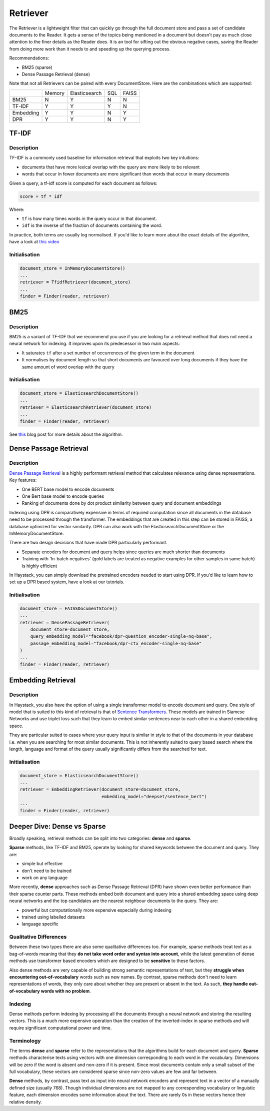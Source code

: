 
Retriever
=========

The Retriever is a lightweight filter that can quickly go through the full document store and pass a set of candidate documents to the Reader.
It gets a sense of the topics being mentioned in a document but doesn't pay as much close attention to the finer details as the Reader does.
It is an tool for sifting out the obvious negative cases, saving the Reader from doing more work than it needs to and speeding up the querying process.

Recommendations:

* BM25 (sparse)
* Dense Passage Retrieval (dense)

..
   _comment: !! Example speedup from slides !!

..
   _comment: !! Benchmarks !!

Note that not all Retrievers can be paired with every DocumentStore.
Here are the combinations which are supported:

+-----------+--------+---------------+-----+-------+
|           | Memory | Elasticsearch | SQL | FAISS |
+-----------+--------+---------------+-----+-------+
|    BM25   |    N   |       Y       |  N  |   N   |
+-----------+--------+---------------+-----+-------+
|   TF-IDF  |    Y   |       Y       |  Y  |   N   |
+-----------+--------+---------------+-----+-------+
| Embedding |    Y   |       Y       |  N  |   Y   |
+-----------+--------+---------------+-----+-------+
|    DPR    |    Y   |       Y       |  N  |   Y   |
+-----------+--------+---------------+-----+-------+


TF-IDF
------

Description
~~~~~~~~~~~

TF-IDF is a commonly used baseline for information retrieval that exploits two key intuitions:

* documents that have more lexical overlap with the query are more likely to be relevant
* words that occur in fewer documents are more significant than words that occur in many documents

Given a query, a tf-idf score is computed for each document as follows:

.. code-block:: python

    score = tf * idf

Where:

* ``tf`` is how many times words in the query occur in that document.
* ``idf`` is the inverse of the fraction of documents containing the word.

In practice, both terms are usually log normalised. If you'd like to learn more about the exact details of the algorithm,
have a look at `this video <https://www.youtube.com/watch?v=hNXwhF0OZ_o>`_

Initialisation
~~~~~~~~~~~~~~

.. code-block:: python

    document_store = InMemoryDocumentStore()
    ...
    retriever = TfidfRetriever(document_store)
    ...
    finder = Finder(reader, retriever)




BM25
----

Description
~~~~~~~~~~~

BM25 is a variant of TF-IDF that we recommend you use if you are looking for a retrieval method that does not need a neural network for indexing.
It improves upon its predecessor in two main aspects:

* It saturates ``tf`` after a set number of occurrences of the given term in the document
* It normalises by document length so that short documents are favoured over long documents if they have the same amount of word overlap with the query

Initialisation
~~~~~~~~~~~~~~

.. code-block:: python

    document_store = ElasticsearchDocumentStore()
    ...
    retriever = ElasticsearchRetriever(document_store)
    ...
    finder = Finder(reader, retriever)

See `this <https://www.elastic.co/blog/practical-bm25-part-2-the-bm25-algorithm-and-its-variables>`_ blog post for more details about the algorithm.

..
   _comment: !! Diagram showing TFIDF vs BM25 !!

Dense Passage Retrieval
-----------------------

Description
~~~~~~~~~~~

`Dense Passage Retrieval <https://arxiv.org/abs/2004.04906>`_ is a highly performant retrieval method that calculates relevance using dense representations.
Key features:

* One BERT base model to encode documents
* One Bert base model to encode queries
* Ranking of documents done by dot product similarity between query and document embeddings


..
   _comment: !! Diagram !!

Indexing using DPR is comparatively expensive in terms of required computation since all documents in the database need to be processed through the transformer.
The embeddings that are created in this step can be stored in FAISS, a database optimized for vector similarity.
DPR can also work with the ElasticsearchDocumentStore or the InMemoryDocumentStore.

There are two design decisions that have made DPR particularly performant.

* Separate encoders for document and query helps since queries are much shorter than documents
* Training with 'In-batch negatives' (gold labels are treated as negative examples for other samples in same batch) is highly efficient


In Haystack, you can simply download the pretrained encoders needed to start using DPR.
If you'd like to learn how to set up a DPR based system, have a look at our tutorials.


Initialisation
~~~~~~~~~~~~~~

.. code-block:: python

    document_store = FAISSDocumentStore()
    ...
    retriever = DensePassageRetriever(
        document_store=document_store,
        query_embedding_model="facebook/dpr-question_encoder-single-nq-base",
        passage_embedding_model="facebook/dpr-ctx_encoder-single-nq-base"
    )
    ...
    finder = Finder(reader, retriever)

..
   _comment: !! Training in future? !!

..
   _comment: !! Talk more about benchmarks, SoTA, results !!

Embedding Retrieval
-------------------

Description
~~~~~~~~~~~

In Haystack, you also have the option of using a single transformer model to encode document and query.
One style of model that is suited to this kind of retrieval is that of `Sentence Transformers <https://github.com/UKPLab/sentence-transformers>`_.
These models are trained in Siamese Networks and use triplet loss such that they learn to embed similar sentences near to each other in a shared embedding space.

They are particular suited to cases where your query input is similar in style to that of the documents in your database
i.e. when you are searching for most similar documents.
This is not inherently suited to query based search where the length, language and format of the query usually significantly differs from the searched for text.

Initialisation
~~~~~~~~~~~~~~

.. code-block:: python

    document_store = ElasticsearchDocumentStore()
    ...
    retriever = EmbeddingRetriever(document_store=document_store,
                                   embedding_model="deepset/sentence_bert")
    ...
    finder = Finder(reader, retriever)


Deeper Dive: Dense vs Sparse
-----------------------------

Broadly speaking, retrieval methods can be split into two categories: **dense** and **sparse**.

**Sparse** methods, like TF-IDF and BM25, operate by looking for shared keywords between the document and query.
They are:

* simple but effective
* don't need to be trained
* work on any language

More recently, **dense** approaches such as Dense Passage Retrieval (DPR) have shown even better performance than their sparse counter parts.
These methods embed both document and query into a shared embedding space using deep neural networks
and the top candidates are the nearest neighbour documents to the query.
They are:

* powerful but computationally more expensive especially during indexing
* trained using labelled datasets
* language specific


Qualitative Differences
~~~~~~~~~~~~~~~~~~~~~~~

Between these two types there are also some qualitative differences too.
For example, sparse methods treat text as a bag-of-words meaning that they **do not take word order and syntax into account**,
while the latest generation of dense methods use transformer based encoders
which are designed to be **sensitive** to these factors.

Also dense methods are very capable of building strong semantic representations of text,
but they **struggle when encountering out-of-vocabulary** words such as new names.
By contrast, sparse methods don't need to learn representations of words,
they only care about whether they are present or absent in the text.
As such, **they handle out-of-vocabulary words with no problem**.

..
   _comment: !! Show example from DPR paper? !!

Indexing
~~~~~~~~

Dense methods perform indexing by processing all the documents through a neural network and storing the resulting vectors.
This is a much more expensive operation than the creation of the inverted-index in sparse methods
and will require significant computational power and time.

..
   _comment: !!See their individual sections (!! link !!) for more details on this point. Benchmarks too !!

Terminology
~~~~~~~~~~~

..
   _comment: !! Diagram of what a sparse vector looks like vs dense vector. !!

..
   _comment: !! This section should be turned into something more like a side note !!

The terms **dense** and **sparse** refer to the representations that the algorithms build for each document and query.
**Sparse** methods characterise texts using vectors with one dimension corresponding to each word in the vocabulary.
Dimensions will be zero if the word is absent and non-zero if it is present.
Since most documents contain only a small subset of the full vocabulary,
these vectors are considered sparse since non-zero values are few and far between.

**Dense** methods, by contrast, pass text as input into neural network encoders
and represent text in a vector of a manually defined size (usually 768).
Though individual dimensions are not mapped to any corresponding vocabulary or linguistic feature,
each dimension encodes some information about the text.
There are rarely 0s in these vectors hence their relative density.


